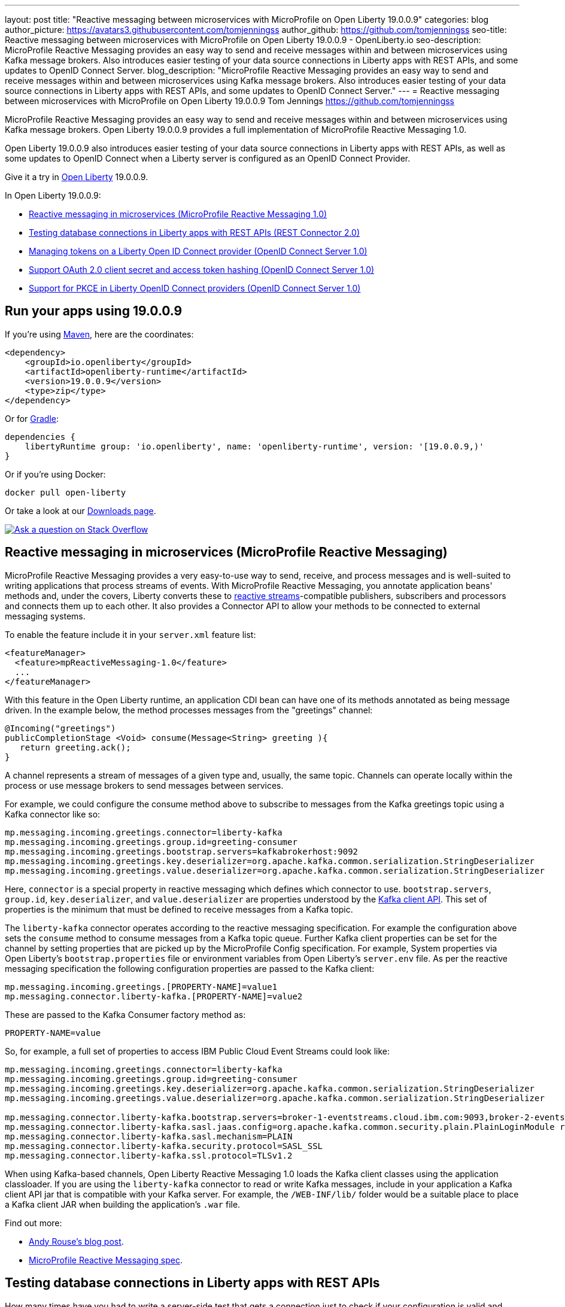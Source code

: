 ---
layout: post
title: "Reactive messaging between microservices with MicroProfile on Open Liberty 19.0.0.9"
categories: blog
author_picture: https://avatars3.githubusercontent.com/tomjenningss
author_github: https://github.com/tomjenningss
seo-title: Reactive messaging between microservices with MicroProfile on Open Liberty 19.0.0.9 - OpenLiberty.io
seo-description: MicroProfile Reactive Messaging provides an easy way to send and receive messages within and between microservices using Kafka message brokers. Also introduces easier testing of your data source connections in Liberty apps with REST APIs, and some updates to OpenID Connect Server.
blog_description: "MicroProfile Reactive Messaging provides an easy way to send and receive messages within and between microservices using Kafka message brokers. Also introduces easier testing of your data source connections in Liberty apps with REST APIs, and some updates to OpenID Connect Server."
---
= Reactive messaging between microservices with MicroProfile on Open Liberty 19.0.0.9
Tom Jennings <https://github.com/tomjenningss>

MicroProfile Reactive Messaging provides an easy way to send and receive messages within and between microservices using Kafka message brokers. Open Liberty 19.0.0.9 provides a full implementation of MicroProfile Reactive Messaging 1.0.

Open Liberty 19.0.0.9 also introduces easier testing of your data source connections in Liberty apps with REST APIs, as well as some updates to OpenID Connect when a Liberty server is configured as an OpenID Connect Provider.

Give it a try in link:/about/[Open Liberty] 19.0.0.9.

In Open Liberty 19.0.0.9:

* <<mpreactive,Reactive messaging in microservices (MicroProfile Reactive Messaging 1.0)>>
* <<testingdb,Testing database connections in Liberty apps with REST APIs (REST Connector 2.0)>>
* <<oidc,Managing tokens on a Liberty Open ID Connect provider (OpenID Connect Server 1.0)>>
* <<encryptoauth,Support OAuth 2.0 client secret and access token hashing (OpenID Connect Server 1.0)>>
* <<pkce,Support for PKCE in Liberty OpenID Connect providers (OpenID Connect Server 1.0)>>


//If you're curious about what's coming in future Open Liberty releases, take a look at our <<previews,previews in the latest development builds>>. In particular, get an early insight into MicroProfile Reactive Messaging. [None in 19009]

[#run]
== Run your apps using 19.0.0.9

If you're using link:/guides/maven-intro.html[Maven], here are the coordinates:

[source,xml]
----
<dependency>
    <groupId>io.openliberty</groupId>
    <artifactId>openliberty-runtime</artifactId>
    <version>19.0.0.9</version>
    <type>zip</type>
</dependency>
----

Or for link:/guides/gradle-intro.html[Gradle]:

[source,gradle]
----
dependencies {
    libertyRuntime group: 'io.openliberty', name: 'openliberty-runtime', version: '[19.0.0.9,)'
}
----

Or if you're using Docker:

[source]
----
docker pull open-liberty
----

Or take a look at our link:/downloads/[Downloads page].

[link=https://stackoverflow.com/tags/open-liberty]
image::/img/blog/blog_btn_stack.svg[Ask a question on Stack Overflow, align="center"]


[#mpreactive]
== Reactive messaging in microservices (MicroProfile Reactive Messaging)

MicroProfile Reactive Messaging provides a very easy-to-use way to send, receive, and process messages and is well-suited to writing applications that process streams of events. With MicroProfile Reactive Messaging, you annotate application beans' methods and, under the covers, Liberty converts these to http://www.reactive-streams.org/[reactive streams]-compatible publishers, subscribers and processors and connects them up to each other. It also provides a Connector API to allow your methods to be connected to external messaging systems.

To enable the feature include it in your `server.xml` feature list:

[source,xml]
----
<featureManager>
  <feature>mpReactiveMessaging-1.0</feature>
  ...
</featureManager>
----

With this feature in the Open Liberty runtime, an application CDI bean can have one of its methods annotated as being message driven. In the example below, the method processes messages from the "greetings" channel:

[source,java]
----
@Incoming("greetings")
publicCompletionStage <Void> consume(Message<String> greeting ){
   return greeting.ack();
}
----

A channel represents a stream of messages of a given type and, usually, the same topic. Channels can operate locally within the process or use message brokers to send messages between services.

For example, we could configure the consume method above to subscribe to messages from the Kafka greetings topic using a Kafka connector like so:

[source,text]
----
mp.messaging.incoming.greetings.connector=liberty-kafka
mp.messaging.incoming.greetings.group.id=greeting-consumer
mp.messaging.incoming.greetings.bootstrap.servers=kafkabrokerhost:9092
mp.messaging.incoming.greetings.key.deserializer=org.apache.kafka.common.serialization.StringDeserializer
mp.messaging.incoming.greetings.value.deserializer=org.apache.kafka.common.serialization.StringDeserializer
----

Here, `connector` is a special property in reactive messaging which defines which connector to use. `bootstrap.servers`, `group.id`, `key.deserializer`, and `value.deserializer` are properties understood by the https://kafka.apache.org/documentation/#consumerconfigs[Kafka client API]. This set of properties is the minimum that must be defined to receive messages from a Kafka topic.

The `liberty-kafka` connector operates according to the reactive messaging specification. For example the configuration above sets the `consume` method to consume messages from a Kafka topic queue. Further Kafka client properties can be set for the channel by setting properties that are picked up by the MicroProfile Config specification. For example, System properties via Open Liberty's `bootstrap.properties` file or environment variables from Open Liberty's `server.env` file. As per the reactive messaging specification the following configuration properties are passed to the Kafka client:


[source,text]
----
mp.messaging.incoming.greetings.[PROPERTY-NAME]=value1
mp.messaging.connector.liberty-kafka.[PROPERTY-NAME]=value2
----

These are passed to the Kafka Consumer factory method as:

[source,text]
----
PROPERTY-NAME=value
----

So, for example, a full set of properties to access IBM Public Cloud Event Streams could look like:

[source,text]
----
mp.messaging.incoming.greetings.connector=liberty-kafka
mp.messaging.incoming.greetings.group.id=greeting-consumer
mp.messaging.incoming.greetings.key.deserializer=org.apache.kafka.common.serialization.StringDeserializer
mp.messaging.incoming.greetings.value.deserializer=org.apache.kafka.common.serialization.StringDeserializer

mp.messaging.connector.liberty-kafka.bootstrap.servers=broker-1-eventstreams.cloud.ibm.com:9093,broker-2-eventstreams.cloud.ibm.com:9093
mp.messaging.connector.liberty-kafka.sasl.jaas.config=org.apache.kafka.common.security.plain.PlainLoginModule required username="token" password="my-apikey";
mp.messaging.connector.liberty-kafka.sasl.mechanism=PLAIN
mp.messaging.connector.liberty-kafka.security.protocol=SASL_SSL
mp.messaging.connector.liberty-kafka.ssl.protocol=TLSv1.2
----

When using Kafka-based channels, Open Liberty Reactive Messaging 1.0 loads the Kafka client classes using the application classloader. If you are using the `liberty-kafka` connector to read or write Kafka messages, include in your application a Kafka client API jar that is compatible with your Kafka server. For example, the `/WEB-INF/lib/` folder would be a suitable place to place a Kafka client JAR when building the application's `.war` file.

Find out more: 

* link:/blog/2019/09/13/microprofile-reactive-messaging.html[Andy Rouse's blog post].
* link:https://download.eclipse.org/microprofile/microprofile-reactive-messaging-1.0/microprofile-reactive-messaging-spec.pdf[MicroProfile Reactive Messaging spec].


//

[#testingdb]
== Testing database connections in Liberty apps with REST APIs

How many times have you had to write a server-side test that gets a connection just to check if your configuration is valid and your app can connect to your database? Now by using the REST API provided by the `restConnector-2.0` feature, you can validate supported elements of your configuration via REST endpoints.

To enable these REST endpoints, enable the `restConnector-2.0` feature for any server using JDBC, JCA, JMS, or Cloudant technologies; for example:

[source,xml]
----
<server>
  <featureManager>
    <feature>appSecurity-2.0</feature>
    <feature>restConnector-2.0</feature>
    <feature>jdbc-4.2</feature>
  </featureManager>
  <keyStore id="defaultKeyStore" password="Liberty"/>
  <quickStartSecurity userName="blogAdmin" userPassword="blogAdminPassword"/>
  <library id="derby">
    <file name="${server.config.dir}/derby/derby.jar"/>
  </library>
  <dataSource id="DefaultDataSource">
    <jdbcDriver libraryRef="derby"/>
    <!-- Example properties referencing an in-memory Derby Embedded database -->
    <properties.derby.embedded databaseName="memory:defaultdb" createDatabase="create" user="dbuser" password="dbpass"/>
  </dataSource>
...
</server>
----

To find out more:

*  link:/blog/2019/09/13/testing-database-connections-REST-APIs.html[Blog post by Nathan Mittlestat].


[#oidc]
== Managing tokens on a Liberty Open ID Connect provider (OpenID Connect Server 1.0)

The Liberty OpenID Connect Server feature can now generate application passwords and application tokens for non-interactive (e.g. non-browser) clients to authenticate into OAuth protected resource services. The application password is an alternative password that you can use like a normal password in OAuth resource owner password grant type. The application token is a long-lived OAuth access token that is used like a normal OAuth access token.

The applications can then use them to access secured resources on servers that are configured to accept OAuth access tokens from the OpenID Connect server. The user's password is never exposed to the app, and the tokens can be revoked independently if needed. App-passwords are exchanged repetitively by the non-browser app for short-lived access tokens using a standard OAuth ROPC flow. So if an access token is ever compromised, it is not valid for long. App-tokens are long-lived access tokens.

The tokens can be administered using REST interfaces and the Admin Center.

To give it a go, create a new Liberty server and use this `server.xml`. Comments in `server.xml` explain the new configuration attributes. This server doesn't have a backing database because it is for demo purposes only.

[source,xml]
----
<server>
    <featureManager>      
      <feature>openidConnectServer-1.0</feature>     
    </featureManager>

    <openidConnectProvider id="OP" oauthProviderRef="OAuth" 
        signatureAlgorithm="RS256" keyStoreRef="defaultKeyStore" 
        jwkEnabled="true"
    >
    </openidConnectProvider>
    
    <!-- internalClientID and internalClientSecret match a defined 
         client and are used in creating app-passwords and app-tokens.
         passwordGrantRequiresAppPassword enables the ROPC flow to 
         exchange app-passwords for short-lived access tokens.
         appPasswordLifetime and appTokenLifetime set the lifetime of these tokens.
    --> 
    <oauthProvider id="OAuth" tokenFormat="mpjwt" 
      passwordGrantRequiresAppPassword="true" 
      internalClientId="RP" 
      internalClientSecret="thesecret" 
      appPasswordLifetime="30d"
      >
        <!-- 
         localStore for demo use, a backing database is used instead in production. 
         When localStore is used, all client data and token status is held
         in memory only. 
        --> 
        <localStore>
         
          <!-- appPasswordAllowed and appTokenAllowed allow 
          this client to create app-passwords and app-tokens -->
          <client displayname="RP" enabled="true"
                name="RP" secret="thesecret" 
                scope="openid profile email"
                preAuthorizedScope="openid profile email"
                appPasswordAllowed="true"
                appTokenAllowed="true"
          >                  
                <redirect>https://localhost:19443/oidcclient/redirect/RP</redirect>
          </client>    
        </localStore>
    </oauthProvider>
     
    <oauth-roles>
        <authenticated>
            <special-subject type="ALL_AUTHENTICATED_USERS" />  
        </authenticated> 
         <tokenManager>
           <!-- this user can manage the app-passwords and tokens of other users -->
            <user name="admin" />
        </tokenManager> 
    </oauth-roles>

    <!-- Basic registry for test / development use. -->   
    <basicRegistry id="basic" realm="customRealm">
        <user          
          name="admin"
          password="adminpwd" />
        <user
          name="demouser2"
          password="demopassword2" />
         <group name="users">
             <member name="admin"/>
             <member name="demouser2" />
        </group>
    </basicRegistry>

    <httpEndpoint id="defaultHttpEndpoint" host="*" httpPort="29080" httpsPort="29443" />
    <keyStore id="defaultKeyStore" password="keyspass" />  

</server>
----


Now users can request and manage their own tokens at
`\https://host:port/oidc/endpoint/(provider id)/personalTokenManagement`:

image::/img/blog/sec-adminui-tokens2.png[Manage personal tokens in Admin UI]

Token admins can administer the tokens of other users at `\https://host:port/oidc/endpoint/(provider id)/usersTokenManagement`:

image::/img/blog/sec-adminui-tokens3.png[Delete tokens in Admin UI]

Servers using a database (not this example) can now manage client registration at `\https://host:port/oidc/endpoint/(provider id)/clientManagement`:

image::/img/blog/sec-adminui-tokens4.png[Manage OAuth clients in Admin UI]


To try it out, start the server and log in as `admin`, `adminpwd` at
`\https://localhost:29443/oidc/endpoint/OP/personalTokenManagement`


//

[#encryptoauth]
== Support OAuth 2.0 client secret and access token hashing (OpenID Connect Server 1.0)

In Openid Connect Server, you can now store OAuth client secret and access token in cryptographic hash forms like password hash to mitigate data breach if database is compromised. Liberty's OpenID Connect Provider used to require database/volume encryption to protect the OAuth access token and client secrets. With this update, Liberty's OpenID Connect provider can be configured to secure both access token and client secret in the same way as the user password, and store them as password hashes based on PBKDF2WithHmacSHA512 algorithm in addition to security.

To configure the server, edit the `server.xml`

[source,xml]
----
<server>
	<featureManager>
		<feature>openidConnectServer-1.0</feature>
		<feature>ssl-1.0</feature>
		<feature>jdbc-4.0</feature>
		<feature>jndi-1.0</feature>
	</featureManager>

        <openidConnectProvider id="OP" oauthProviderRef="OAuthConfigDerby"
               signatureAlgorithm="RS256" keyStoreRef="defaultKeyStore"   
               jwkEnabled="true"  >
        </openidConnectProvider>

	<basicRegistry
		id="basic"
		realm="BasicRealm"
	>
		<user
			name="testuser"
			password="testuserpwd" />
	</basicRegistry>

	<keyStore
		id="defaultKeyStore"
		password="keyspass" />

	<oauth-roles>
		<authenticated>
			<user name="testuser" />

		</authenticated>
		<clientManager>
			<user name="testuser" />
			<group name="group1" />
		</clientManager>
	</oauth-roles>

	<jdbcDriver id="DerbyEmbedded">
		<library>
			<fileset
				dir="${server.config.dir}/derby"
				includes="derby.jar" />
		</library>
	</jdbcDriver>

	<dataSource
		id="OAuthFvtDataSource"
		jndiName="jdbc/OAuth2DB"
		jdbcDriverRef="DerbyEmbedded"
	>

	<oauthProvider
		id="OAuthConfigDerby"
		filter="request-url%=ssodemo"
		oauthOnly="false" clientSecretEncoding="PBKDF2WithHmacSHA512" accessTokenEncoding="PBKDF2WithHmacSHA512"
	>
		<databaseStore
			dataSourceRef="OAuthFvtDataSource"
			user="bob"
			password="bob"
			schema="testSchema1" />
		<autoAuthorizeClient>dclient01</autoAuthorizeClient>
		<autoAuthorizeClient>dclient02</autoAuthorizeClient>
	</oauthProvider>

	<webAppSecurity
		httpOnlyCookies="false"
		allowFailOverToBasicAuth="true" />

	<httpSession cookieHttpOnly="false" />

	<javaPermission
		className="java.net.SocketPermission"
		name="" [ToDO: there is an asterisk sign in the quotation marks]
		actions="connect,resolve"
    />
	<javaPermission
		codebase="${server.config.dir}/derby/derby.jar"
		className="java.security.AllPermission"
		name="*"
		actions="*" />
</server>
----

//

[#pkce]
== Support for PKCE in Liberty OpenID Connect providers (OpenID Connect Server 1.0)

Liberty Openid Connect Server now automatically enables the support of Proof Key for Code Exchange (PKCE) specification (OAuth 2.0 RFC 7636) to prevent interception of the OAuth authorization code. The Proof Key for Code Exchange (PKCE, pronounced pixie) is a technique for public clients to mitigate the threat of code interception. The technique allows the client first creating a secret called `code_verifier` when requesting an authorization code, and then using that secret again when exchanging the authorization code for an access token. Additionally, the secret is sent to the authorization server as a hash called the `code_challenge` when requesting an authorization code. An attacker who intercepts the authorization code is now unable to redeem it for an access token, as they are not in possession of the `code_verifier` secret.


[source,xml]
----
<server>
    <featureManager>      
      <feature>openidConnectServer-1.0</feature>     
    </featureManager>

    <openidConnectProvider id="OP" oauthProviderRef="OAuth" 
        signatureAlgorithm="RS256" keyStoreRef="defaultKeyStore" 
        jwkEnabled="true"
    >
    </openidConnectProvider>
    
    <!-- 
    --> 
    <oauthProvider id="OAuth" ....
      >
        <!-- 
         localStore for demo use, a backing database is used in production. 
         When localStore is used, all client data and token status is held
         in memory only. 
        --> 
        <localStore>
         
          <!-- This client is public client and enabled the Proof Key For Code Exchange. The provider expects the client to send code_challenge in the authorization code request and corresponding code_verifier in the token request -->
          <client displayname="RP" enabled="true"
                name="RP" secret="thesecretisoptional" 
                scope="openid profile email"
                preAuthorizedScope="openid profile email"
                publicClient="true"
                proofKeyForCodeExchange="true"
          >                  
                <redirect>https://localhost:19443/oidcclient/redirect/RP</redirect>
          </client>    
        </localStore>
    </oauthProvider>
     
    <oauth-roles>
        <authenticated>
            <special-subject type="ALL_AUTHENTICATED_USERS" />  
        </authenticated> 
    </oauth-roles>

    <!-- Basic registry for test / development use. -->   
    <basicRegistry id="basic" realm="customRealm">
        ..
    </basicRegistry>

    <httpEndpoint id="defaultHttpEndpoint" host="*" httpPort="29080" httpsPort="29443" />
    <keyStore id="defaultKeyStore" password="keyspass" />  
</server>
----

View the list of fixed bugs from https://github.com/OpenLiberty/open-liberty/issues?utf8=%E2%9C%93&q=label%3Arelease%3A19009+label%3A%22release+bug%22[19.0.0.9] 


== Get Liberty 19.0.0.9 now

Available through <<run,Maven, Gradle, Docker, and as a downloadable archive>>.
